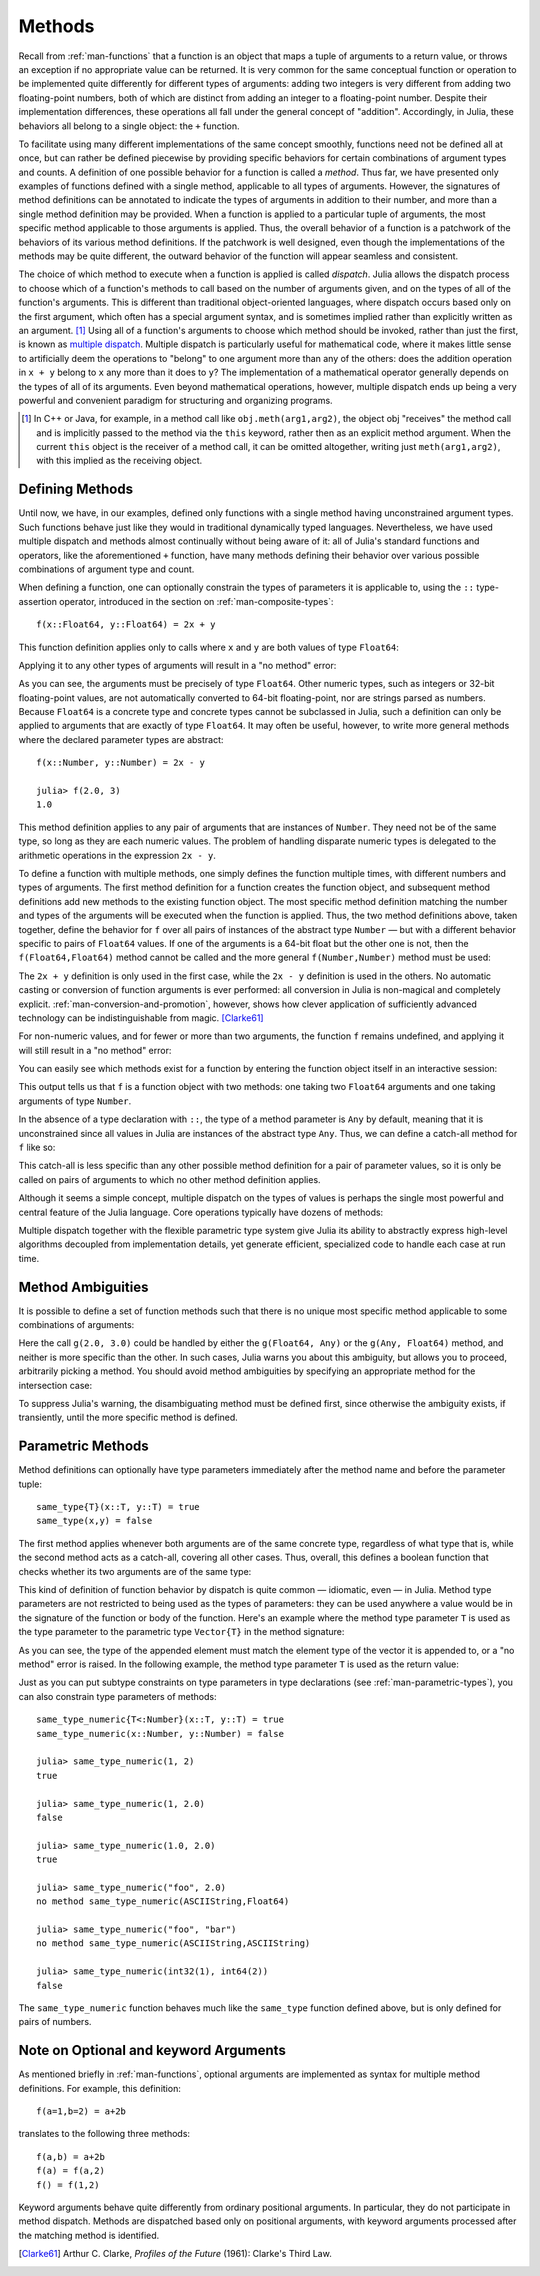 .. _man-methods:

*********
 Methods  
*********

Recall from :ref:`man-functions` that a function is an object
that maps a tuple of arguments to a return value, or throws an exception
if no appropriate value can be returned. It is very common for the same
conceptual function or operation to be implemented quite differently for
different types of arguments: adding two integers is very different from
adding two floating-point numbers, both of which are distinct from
adding an integer to a floating-point number. Despite their
implementation differences, these operations all fall under the general
concept of "addition". Accordingly, in Julia, these behaviors all belong
to a single object: the ``+`` function.

To facilitate using many different implementations of the same concept
smoothly, functions need not be defined all at once, but can rather be
defined piecewise by providing specific behaviors for certain
combinations of argument types and counts. A definition of one possible
behavior for a function is called a *method*. Thus far, we have
presented only examples of functions defined with a single method,
applicable to all types of arguments. However, the signatures of method
definitions can be annotated to indicate the types of arguments in
addition to their number, and more than a single method definition may
be provided. When a function is applied to a particular tuple of
arguments, the most specific method applicable to those arguments is
applied. Thus, the overall behavior of a function is a patchwork of the
behaviors of its various method definitions. If the patchwork is well
designed, even though the implementations of the methods may be quite
different, the outward behavior of the function will appear seamless and
consistent.

The choice of which method to execute when a function is applied is
called *dispatch*. Julia allows the dispatch process to choose which of
a function's methods to call based on the number of arguments given, and
on the types of all of the function's arguments. This is different than
traditional object-oriented languages, where dispatch occurs based only
on the first argument, which often has a special argument syntax, and is
sometimes implied rather than explicitly written as an
argument. [#]_ Using all of a function's arguments to
choose which method should be invoked, rather than just the first, is
known as `multiple dispatch
<http://en.wikipedia.org/wiki/Multiple_dispatch>`_. Multiple
dispatch is particularly useful for mathematical code, where it makes
little sense to artificially deem the operations to "belong" to one
argument more than any of the others: does the addition operation in
``x + y`` belong to ``x`` any more than it does to ``y``? The
implementation of a mathematical operator generally depends on the types
of all of its arguments. Even beyond mathematical operations, however,
multiple dispatch ends up being a very powerful and convenient paradigm
for structuring and organizing programs.

.. [#] In C++ or Java, for example, in a method call like
  ``obj.meth(arg1,arg2)``, the object obj "receives" the method call and is
  implicitly passed to the method via the ``this`` keyword, rather then as an
  explicit method argument. When the current ``this`` object is the receiver of a
  method call, it can be omitted altogether, writing just ``meth(arg1,arg2)``,
  with this implied as the receiving object.


Defining Methods
----------------

Until now, we have, in our examples, defined only functions with a
single method having unconstrained argument types. Such functions behave
just like they would in traditional dynamically typed languages.
Nevertheless, we have used multiple dispatch and methods almost
continually without being aware of it: all of Julia's standard functions
and operators, like the aforementioned ``+`` function, have many methods
defining their behavior over various possible combinations of argument
type and count.

When defining a function, one can optionally constrain the types of
parameters it is applicable to, using the ``::`` type-assertion
operator, introduced in the section on :ref:`man-composite-types`::

    f(x::Float64, y::Float64) = 2x + y

This function definition applies only to calls where ``x`` and ``y`` are
both values of type ``Float64``:

.. doctest::

    julia> f(2.0, 3.0)
    7.0

Applying it to any other types of arguments will result in a "no method"
error:

.. doctest::

    julia> f(2.0, 3)
    no method f(Float64,Int64)

    julia> f(float32(2.0), 3.0)
    no method f(Float32,Float64)

    julia> f(2.0, "3.0")
    no method f(Float64,ASCIIString)

    julia> f("2.0", "3.0")
    no method f(ASCIIString,ASCIIString)

As you can see, the arguments must be precisely of type ``Float64``.
Other numeric types, such as integers or 32-bit floating-point values,
are not automatically converted to 64-bit floating-point, nor are
strings parsed as numbers. Because ``Float64`` is a concrete type and
concrete types cannot be subclassed in Julia, such a definition can only
be applied to arguments that are exactly of type ``Float64``. It may
often be useful, however, to write more general methods where the
declared parameter types are abstract::

    f(x::Number, y::Number) = 2x - y

    julia> f(2.0, 3)
    1.0

This method definition applies to any pair of arguments that are
instances of ``Number``. They need not be of the same type, so long as
they are each numeric values. The problem of handling disparate numeric
types is delegated to the arithmetic operations in the expression
``2x - y``.

To define a function with multiple methods, one simply defines the
function multiple times, with different numbers and types of arguments.
The first method definition for a function creates the function object,
and subsequent method definitions add new methods to the existing
function object. The most specific method definition matching the number
and types of the arguments will be executed when the function is
applied. Thus, the two method definitions above, taken together, define
the behavior for ``f`` over all pairs of instances of the abstract type
``Number`` — but with a different behavior specific to pairs of
``Float64`` values. If one of the arguments is a 64-bit float but the
other one is not, then the ``f(Float64,Float64)`` method cannot be
called and the more general ``f(Number,Number)`` method must be used:

.. doctest::

    julia> f(2.0, 3.0)
    7.0

    julia> f(2, 3.0)
    1.0

    julia> f(2.0, 3)
    1.0

    julia> f(2, 3)
    1

The ``2x + y`` definition is only used in the first case, while the
``2x - y`` definition is used in the others. No automatic casting or
conversion of function arguments is ever performed: all conversion in
Julia is non-magical and completely explicit. :ref:`man-conversion-and-promotion`, however, shows how clever
application of sufficiently advanced technology can be indistinguishable
from magic. [Clarke61]_

For non-numeric values, and for fewer or more than two arguments, the
function ``f`` remains undefined, and applying it will still result in a
"no method" error:

.. doctest::

    julia> f("foo", 3)
    no method f(ASCIIString,Int64)

    julia> f()
    no method f()

You can easily see which methods exist for a function by entering the
function object itself in an interactive session:

.. doctest::

    julia> f
    Methods for generic function f
    f(Float64,Float64)
    f(Number,Number)

This output tells us that ``f`` is a function object with two methods:
one taking two ``Float64`` arguments and one taking arguments of type
``Number``.

In the absence of a type declaration with ``::``, the type of a method
parameter is ``Any`` by default, meaning that it is unconstrained since
all values in Julia are instances of the abstract type ``Any``. Thus, we
can define a catch-all method for ``f`` like so:

.. doctest::

    julia> f(x,y) = println("Whoa there, Nelly.")

    julia> f("foo", 1)
    Whoa there, Nelly.

This catch-all is less specific than any other possible method
definition for a pair of parameter values, so it is only be called on
pairs of arguments to which no other method definition applies.

Although it seems a simple concept, multiple dispatch on the types of
values is perhaps the single most powerful and central feature of the
Julia language. Core operations typically have dozens of methods:

.. doctest::

    julia> methods(+)
    # 92 methods for generic function "+":
    +(x::Bool,y::Bool) at bool.jl:38
    +(x::Union(Array{Bool,N},SubArray{Bool,N,A<:Array{T,N},I<:(Union(Range1{Int64},Int64,Range{Int64})...,)}),y::Union(Array{Bool,N},SubArray{Bool,N,A<:Array{T,N},I<:(Union(Range1{Int64},Int64,Range{Int64})...,)})) at array.jl:982
    +{S,T}(A::Union(Array{S,N},SubArray{S,N,A<:Array{T,N},I<:(Union(Range1{Int64},Int64,Range{Int64})...,)}),B::Union(Array{T,N},SubArray{T,N,A<:Array{T,N},I<:(Union(Range1{Int64},Int64,Range{Int64})...,)})) at array.jl:926
    +{T<:Union(Int16,Int8,Int32)}(x::T<:Union(Int16,Int8,Int32),y::T<:Union(Int16,Int8,Int32)) at int.jl:16
    +{T<:Union(Uint16,Uint8,Uint32)}(x::T<:Union(Uint16,Uint8,Uint32),y::T<:Union(Uint16,Uint8,Uint32)) at int.jl:20
    +(x::Int64,y::Int64) at int.jl:41
    +(x::Uint64,y::Uint64) at int.jl:42
    +(x::Int128,y::Int128) at int.jl:43
    +(x::Uint128,y::Uint128) at int.jl:44
    +(a::Float16,b::Float16) at float.jl:129
    +(x::Float32,y::Float32) at float.jl:131
    +(x::Float64,y::Float64) at float.jl:132
    +(z::Complex{T<:Real},w::Complex{T<:Real}) at complex.jl:132
    +(x::Real,z::Complex{T<:Real}) at complex.jl:140
    +(z::Complex{T<:Real},x::Real) at complex.jl:141
    +(x::Rational{T<:Integer},y::Rational{T<:Integer}) at rational.jl:113
    +(x::Bool,y::Union(Array{Bool,N},SubArray{Bool,N,A<:Array{T,N},I<:(Union(Range1{Int64},Int64,Range{Int64})...,)})) at array.jl:976
    +(x::Union(Array{Bool,N},SubArray{Bool,N,A<:Array{T,N},I<:(Union(Range1{Int64},Int64,Range{Int64})...,)}),y::Bool) at array.jl:979
    +(x::Char,y::Char) at char.jl:25
    +(x::Char,y::Integer) at char.jl:30
    +(x::Integer,y::Char) at char.jl:31
    +(x::BigInt,y::BigInt) at gmp.jl:159
    +(x::BigInt,c::Uint64) at gmp.jl:195
    +(c::Uint64,x::BigInt) at gmp.jl:199
    +(c::Unsigned,x::BigInt) at gmp.jl:200
    +(x::BigInt,c::Unsigned) at gmp.jl:201
    +(x::BigInt,c::Signed) at gmp.jl:202
    +(c::Signed,x::BigInt) at gmp.jl:203
    +(x::BigFloat,c::Uint64) at mpfr.jl:141
    +(c::Uint64,x::BigFloat) at mpfr.jl:145
    +(c::Unsigned,x::BigFloat) at mpfr.jl:146
    +(x::BigFloat,c::Unsigned) at mpfr.jl:147
    +(x::BigFloat,c::Int64) at mpfr.jl:151
    +(c::Int64,x::BigFloat) at mpfr.jl:155
    +(x::BigFloat,c::Signed) at mpfr.jl:156
    +(c::Signed,x::BigFloat) at mpfr.jl:157
    +(x::BigFloat,c::Float64) at mpfr.jl:161
    +(c::Float64,x::BigFloat) at mpfr.jl:165
    +(c::Float32,x::BigFloat) at mpfr.jl:166
    +(x::BigFloat,c::Float32) at mpfr.jl:167
    +(x::BigFloat,c::BigInt) at mpfr.jl:171
    +(c::BigInt,x::BigFloat) at mpfr.jl:175
    +(x::BigFloat,y::BigFloat) at mpfr.jl:322
    +(x::MathConst{sym},y::MathConst{sym}) at constants.jl:28
    +{T<:Number}(x::T<:Number,y::T<:Number) at promotion.jl:178
    +(x::Number,y::Number) at promotion.jl:148
    +(x::Real,r::Range{T<:Real}) at range.jl:282
    +(x::Real,r::Range1{T<:Real}) at range.jl:283
    +(r::Ranges{T},x::Real) at range.jl:284
    +(r1::Ranges{T},r2::Ranges{T}) at range.jl:296
    +(x::Bool) at bool.jl:35
    +() at operators.jl:50
    +(x::Number) at operators.jl:56
    +(a::BigInt,b::BigInt,c::BigInt) at gmp.jl:170
    +(a::BigFloat,b::BigFloat,c::BigFloat) at mpfr.jl:333
    +(a,b,c) at operators.jl:67
    +(a::BigInt,b::BigInt,c::BigInt,d::BigInt) at gmp.jl:176
    +(a::BigInt,b::BigInt,c::BigInt,d::BigInt,e::BigInt) at gmp.jl:183
    +(a::BigFloat,b::BigFloat,c::BigFloat,d::BigFloat) at mpfr.jl:339
    +(a::BigFloat,b::BigFloat,c::BigFloat,d::BigFloat,e::BigFloat) at mpfr.jl:346
    +(a,b,c,xs...) at operators.jl:68
    +(x::Ptr{T},y::Integer) at pointer.jl:59
    +(x::Integer,y::Ptr{T}) at pointer.jl:61
    +{T<:Number}(x::AbstractArray{T<:Number,N}) at abstractarray.jl:334
    +{T}(A::Number,B::Union(Array{T,N},SubArray{T,N,A<:Array{T,N},I<:(Union(Range1{Int64},Int64,Range{Int64})...,)})) at array.jl:937
    +{T}(A::Union(Array{T,N},SubArray{T,N,A<:Array{T,N},I<:(Union(Range1{Int64},Int64,Range{Int64})...,)}),B::Number) at array.jl:944
    +{S,T<:Real}(A::Union(Array{S,N},SubArray{S,N,A<:Array{T,N},I<:(Union(Range1{Int64},Int64,Range{Int64})...,)}),B::Ranges{T<:Real}) at array.jl:952
    +{S<:Real,T}(A::Ranges{S<:Real},B::Union(Array{T,N},SubArray{T,N,A<:Array{T,N},I<:(Union(Range1{Int64},Int64,Range{Int64})...,)})) at array.jl:961
    +(A::BitArray{N},B::BitArray{N}) at bitarray.jl:1143
    +(B::BitArray{N},x::Bool) at bitarray.jl:1147
    +(B::BitArray{N},x::Number) at bitarray.jl:1150
    +(x::Bool,B::BitArray{N}) at bitarray.jl:1154
    +(x::Number,B::BitArray{N}) at bitarray.jl:1157
    +(A::BitArray{N},B::AbstractArray{T,N}) at bitarray.jl:1395
    +(A::AbstractArray{T,N},B::BitArray{N}) at bitarray.jl:1396
    +{Tv,Ti}(A::SparseMatrixCSC{Tv,Ti},B::SparseMatrixCSC{Tv,Ti}) at sparse/sparsematrix.jl:409
    +{TvA,TiA,TvB,TiB}(A::SparseMatrixCSC{TvA,TiA},B::SparseMatrixCSC{TvB,TiB}) at sparse/sparsematrix.jl:401
    +(A::SparseMatrixCSC{Tv,Ti<:Integer},B::Union(Array{T,N},Number)) at sparse/sparsematrix.jl:503
    +(A::Union(Array{T,N},Number),B::SparseMatrixCSC{Tv,Ti<:Integer}) at sparse/sparsematrix.jl:504
    +(A::SymTridiagonal{T<:Union(Complex{Float64},Float32,Float64,Complex{Float32})},B::SymTridiagonal{T<:Union(Complex{Float64},Float32,Float64,Complex{Float32})}) at linalg/tridiag.jl:50
    +(A::Tridiagonal{T},B::Tridiagonal{T}) at linalg/tridiag.jl:151
    +(A::Tridiagonal{T},B::SymTridiagonal{T<:Union(Complex{Float64},Float32,Float64,Complex{Float32})}) at linalg/tridiag.jl:164
    +(A::SymTridiagonal{T<:Union(Complex{Float64},Float32,Float64,Complex{Float32})},B::Tridiagonal{T}) at linalg/tridiag.jl:165
    +(A::Bidiagonal{T},B::Bidiagonal{T}) at linalg/bidiag.jl:76
    +(Da::Diagonal{T},Db::Diagonal{T}) at linalg/diagonal.jl:28
    +{T}(a::HierarchicalValue{T},b::HierarchicalValue{T}) at pkg/resolve/versionweight.jl:19
    +(a::VWPreBuildItem,b::VWPreBuildItem) at pkg/resolve/versionweight.jl:82
    +(a::VWPreBuild,b::VWPreBuild) at pkg/resolve/versionweight.jl:120
    +(a::VersionWeight,b::VersionWeight) at pkg/resolve/versionweight.jl:164
    +(a::FieldValue,b::FieldValue) at pkg/resolve/fieldvalue.jl:41
    +(a::Vec2,b::Vec2) at graphics.jl:62
    +(bb1::BoundingBox,bb2::BoundingBox) at graphics.jl:128

Multiple dispatch together with the flexible parametric type system give
Julia its ability to abstractly express high-level algorithms decoupled
from implementation details, yet generate efficient, specialized code to
handle each case at run time.

Method Ambiguities
------------------

It is possible to define a set of function methods such that there is no
unique most specific method applicable to some combinations of
arguments:

.. doctest::

    julia> g(x::Float64, y) = 2x + y

    julia> g(x, y::Float64) = x + 2y
    Warning: New definition g(Any,Float64) is ambiguous with g(Float64,Any).
             To fix, define g(Float64,Float64) before the new definition.

    julia> g(2.0, 3)
    7.0

    julia> g(2, 3.0)
    8.0

    julia> g(2.0, 3.0)
    7.0

Here the call ``g(2.0, 3.0)`` could be handled by either the
``g(Float64, Any)`` or the ``g(Any, Float64)`` method, and neither is
more specific than the other. In such cases, Julia warns you about this
ambiguity, but allows you to proceed, arbitrarily picking a method. You
should avoid method ambiguities by specifying an appropriate method for
the intersection case:

.. doctest::

    julia> g(x::Float64, y::Float64) = 2x + 2y

    julia> g(x::Float64, y) = 2x + y

    julia> g(x, y::Float64) = x + 2y

    julia> g(2.0, 3)
    7.0

    julia> g(2, 3.0)
    8.0

    julia> g(2.0, 3.0)
    10.0

To suppress Julia's warning, the disambiguating method must be defined
first, since otherwise the ambiguity exists, if transiently, until the
more specific method is defined.

.. _man-parametric-methods:

Parametric Methods
------------------

Method definitions can optionally have type parameters immediately after
the method name and before the parameter tuple::

    same_type{T}(x::T, y::T) = true
    same_type(x,y) = false

The first method applies whenever both arguments are of the same
concrete type, regardless of what type that is, while the second method
acts as a catch-all, covering all other cases. Thus, overall, this
defines a boolean function that checks whether its two arguments are of
the same type:

.. doctest::

    julia> same_type(1, 2)
    true

    julia> same_type(1, 2.0)
    false

    julia> same_type(1.0, 2.0)
    true

    julia> same_type("foo", 2.0)
    false

    julia> same_type("foo", "bar")
    true

    julia> same_type(int32(1), int64(2))
    false

This kind of definition of function behavior by dispatch is quite common
— idiomatic, even — in Julia. Method type parameters are not restricted
to being used as the types of parameters: they can be used anywhere a
value would be in the signature of the function or body of the function.
Here's an example where the method type parameter ``T`` is used as the
type parameter to the parametric type ``Vector{T}`` in the method
signature:

.. doctest::

    julia> myappend{T}(v::Vector{T}, x::T) = [v..., x]

    julia> myappend([1,2,3],4)
    4-element Int64 Array:
    1
    2
    3
    4

    julia> myappend([1,2,3],2.5)
    no method myappend(Array{Int64,1},Float64)

    julia> myappend([1.0,2.0,3.0],4.0)
    [1.0,2.0,3.0,4.0]

    julia> myappend([1.0,2.0,3.0],4)
    no method myappend(Array{Float64,1},Int64)

As you can see, the type of the appended element must match the element
type of the vector it is appended to, or a "no method" error is raised.
In the following example, the method type parameter ``T`` is used as the
return value:

.. doctest::

    julia> mytypeof{T}(x::T) = T

    julia> mytypeof(1)
    Int64

    julia> mytypeof(1.0)
    Float64

Just as you can put subtype constraints on type parameters in type
declarations (see :ref:`man-parametric-types`), you
can also constrain type parameters of methods::

    same_type_numeric{T<:Number}(x::T, y::T) = true
    same_type_numeric(x::Number, y::Number) = false

    julia> same_type_numeric(1, 2)
    true

    julia> same_type_numeric(1, 2.0)
    false

    julia> same_type_numeric(1.0, 2.0)
    true

    julia> same_type_numeric("foo", 2.0)
    no method same_type_numeric(ASCIIString,Float64)

    julia> same_type_numeric("foo", "bar")
    no method same_type_numeric(ASCIIString,ASCIIString)

    julia> same_type_numeric(int32(1), int64(2))
    false

The ``same_type_numeric`` function behaves much like the ``same_type``
function defined above, but is only defined for pairs of numbers.

Note on Optional and keyword Arguments
------------------------------------

As mentioned briefly in :ref:`man-functions`, optional arguments are
implemented as syntax for multiple method definitions. For example,
this definition::

    f(a=1,b=2) = a+2b

translates to the following three methods::

    f(a,b) = a+2b
    f(a) = f(a,2)
    f() = f(1,2)

Keyword arguments behave quite differently from ordinary positional arguments.
In particular, they do not participate in method dispatch. Methods are
dispatched based only on positional arguments, with keyword arguments processed
after the matching method is identified.

.. [Clarke61] Arthur C. Clarke, *Profiles of the Future* (1961): Clarke's Third Law.

